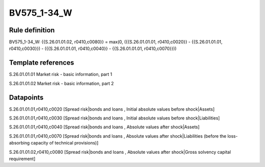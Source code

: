 ============
BV575_1-34_W
============

Rule definition
---------------

BV575_1-34_W: {{S.26.01.01.02, r0410,c0080}} = max(0, ({{S.26.01.01.01, r0410,c0020}} - {{S.26.01.01.01, r0410,c0030}}) - ({{S.26.01.01.01, r0410,c0040}} - {{S.26.01.01.01, r0410,c0070}}))


Template references
-------------------

S.26.01.01.01 Market risk - basic information, part 1

S.26.01.01.02 Market risk - basic information, part 2


Datapoints
----------

S.26.01.01.01,r0410,c0020 [Spread risk|bonds and loans , Initial absolute values before shock|Assets]

S.26.01.01.01,r0410,c0030 [Spread risk|bonds and loans , Initial absolute values before shock|Liabilities]

S.26.01.01.01,r0410,c0040 [Spread risk|bonds and loans , Absolute values after shock|Assets]

S.26.01.01.01,r0410,c0070 [Spread risk|bonds and loans , Absolute values after shock|Liabilities (before the loss-absorbing capacity of technical provisions)]

S.26.01.01.02,r0410,c0080 [Spread risk|bonds and loans , Absolute values after shock|Gross solvency capital requirement]



